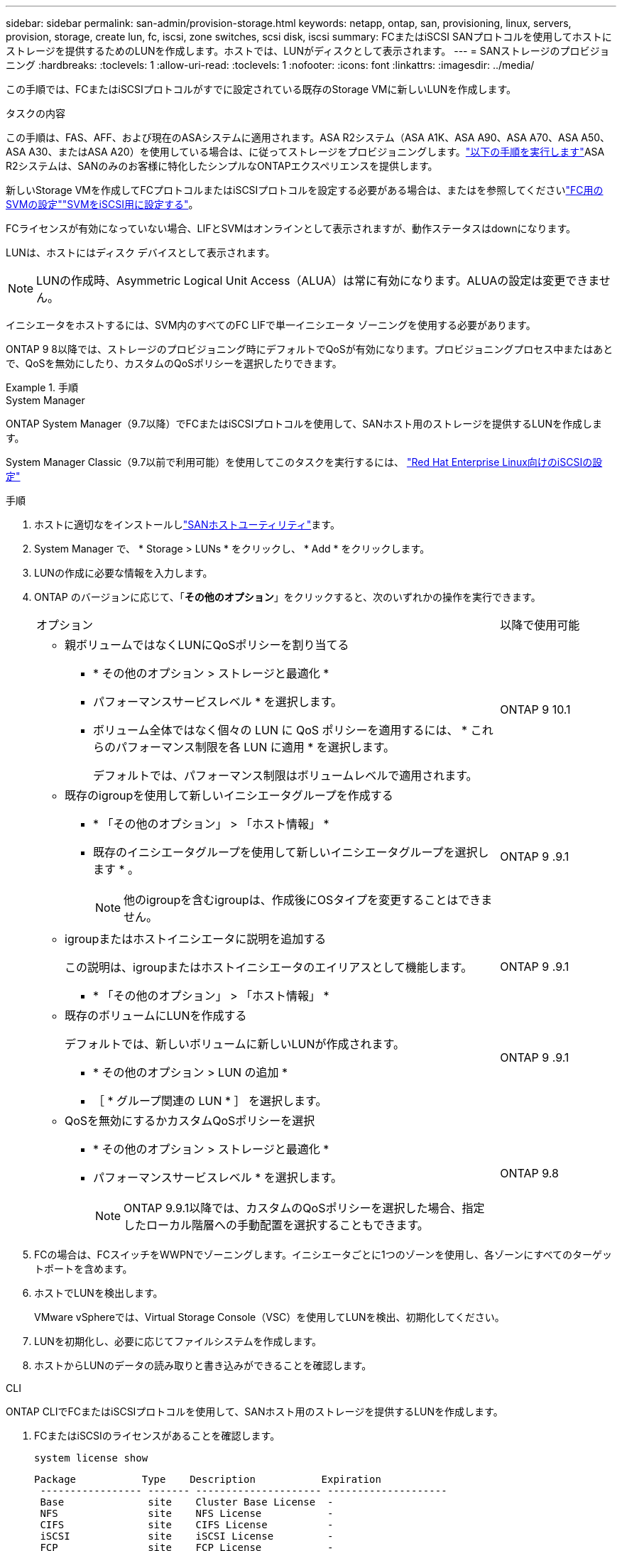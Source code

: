 ---
sidebar: sidebar 
permalink: san-admin/provision-storage.html 
keywords: netapp, ontap, san, provisioning, linux, servers, provision, storage, create lun, fc, iscsi, zone switches, scsi disk, iscsi 
summary: FCまたはiSCSI SANプロトコルを使用してホストにストレージを提供するためのLUNを作成します。ホストでは、LUNがディスクとして表示されます。 
---
= SANストレージのプロビジョニング
:hardbreaks:
:toclevels: 1
:allow-uri-read: 
:toclevels: 1
:nofooter: 
:icons: font
:linkattrs: 
:imagesdir: ../media/


[role="lead"]
この手順では、FCまたはiSCSIプロトコルがすでに設定されている既存のStorage VMに新しいLUNを作成します。

.タスクの内容
この手順は、FAS、AFF、および現在のASAシステムに適用されます。ASA R2システム（ASA A1K、ASA A90、ASA A70、ASA A50、ASA A30、またはASA A20）を使用している場合は、に従ってストレージをプロビジョニングします。link:https://docs.netapp.com/us-en/asa-r2/manage-data/provision-san-storage.html["以下の手順を実行します"^]ASA R2システムは、SANのみのお客様に特化したシンプルなONTAPエクスペリエンスを提供します。

新しいStorage VMを作成してFCプロトコルまたはiSCSIプロトコルを設定する必要がある場合は、またはを参照してくださいlink:configure-svm-fc-task.html["FC用のSVMの設定"]link:configure-svm-iscsi-task.html["SVMをiSCSI用に設定する"]。

FCライセンスが有効になっていない場合、LIFとSVMはオンラインとして表示されますが、動作ステータスはdownになります。

LUNは、ホストにはディスク デバイスとして表示されます。


NOTE: LUNの作成時、Asymmetric Logical Unit Access（ALUA）は常に有効になります。ALUAの設定は変更できません。

イニシエータをホストするには、SVM内のすべてのFC LIFで単一イニシエータ ゾーニングを使用する必要があります。

ONTAP 9 8以降では、ストレージのプロビジョニング時にデフォルトでQoSが有効になります。プロビジョニングプロセス中またはあとで、QoSを無効にしたり、カスタムのQoSポリシーを選択したりできます。

.手順
[role="tabbed-block"]
====
.System Manager
--
ONTAP System Manager（9.7以降）でFCまたはiSCSIプロトコルを使用して、SANホスト用のストレージを提供するLUNを作成します。

System Manager Classic（9.7以前で利用可能）を使用してこのタスクを実行するには、 https://docs.netapp.com/us-en/ontap-system-manager-classic/iscsi-config-rhel/index.html["Red Hat Enterprise Linux向けのiSCSIの設定"^]

.手順
. ホストに適切なをインストールしlink:https://docs.netapp.com/us-en/ontap-sanhost/["SANホストユーティリティ"]ます。
. System Manager で、 * Storage > LUNs * をクリックし、 * Add * をクリックします。
. LUNの作成に必要な情報を入力します。
. ONTAP のバージョンに応じて、「*その他のオプション*」をクリックすると、次のいずれかの操作を実行できます。
+
[cols="80,20"]
|===


| オプション | 以降で使用可能 


 a| 
** 親ボリュームではなくLUNにQoSポリシーを割り当てる
+
*** * その他のオプション > ストレージと最適化 *
*** パフォーマンスサービスレベル * を選択します。
*** ボリューム全体ではなく個々の LUN に QoS ポリシーを適用するには、 * これらのパフォーマンス制限を各 LUN に適用 * を選択します。
+
デフォルトでは、パフォーマンス制限はボリュームレベルで適用されます。




| ONTAP 9 10.1 


 a| 
** 既存のigroupを使用して新しいイニシエータグループを作成する
+
*** * 「その他のオプション」 > 「ホスト情報」 *
*** 既存のイニシエータグループを使用して新しいイニシエータグループを選択します * 。
+

NOTE: 他のigroupを含むigroupは、作成後にOSタイプを変更することはできません。




| ONTAP 9 .9.1 


 a| 
** igroupまたはホストイニシエータに説明を追加する
+
この説明は、igroupまたはホストイニシエータのエイリアスとして機能します。

+
*** * 「その他のオプション」 > 「ホスト情報」 *



| ONTAP 9 .9.1 


 a| 
** 既存のボリュームにLUNを作成する
+
デフォルトでは、新しいボリュームに新しいLUNが作成されます。

+
*** * その他のオプション > LUN の追加 *
*** ［ * グループ関連の LUN * ］ を選択します。



| ONTAP 9 .9.1 


 a| 
** QoSを無効にするかカスタムQoSポリシーを選択
+
*** * その他のオプション > ストレージと最適化 *
*** パフォーマンスサービスレベル * を選択します。
+

NOTE: ONTAP 9.9.1以降では、カスタムのQoSポリシーを選択した場合、指定したローカル階層への手動配置を選択することもできます。




| ONTAP 9.8 
|===


. FCの場合は、FCスイッチをWWPNでゾーニングします。イニシエータごとに1つのゾーンを使用し、各ゾーンにすべてのターゲットポートを含めます。
. ホストでLUNを検出します。
+
VMware vSphereでは、Virtual Storage Console（VSC）を使用してLUNを検出、初期化してください。

. LUNを初期化し、必要に応じてファイルシステムを作成します。
. ホストからLUNのデータの読み取りと書き込みができることを確認します。


--
.CLI
--
ONTAP CLIでFCまたはiSCSIプロトコルを使用して、SANホスト用のストレージを提供するLUNを作成します。

. FCまたはiSCSIのライセンスがあることを確認します。
+
[source, cli]
----
system license show
----
+
[listing]
----

Package           Type    Description           Expiration
 ----------------- ------- --------------------- --------------------
 Base              site    Cluster Base License  -
 NFS               site    NFS License           -
 CIFS              site    CIFS License          -
 iSCSI             site    iSCSI License         -
 FCP               site    FCP License           -
----
. FCまたはiSCSIのライセンスがない場合は、コマンドを使用し `license add`ます。
+
[source, cli]
----
license add -license-code <your_license_code>
----
. SVMでプロトコルサービスを有効にします。
+
* iSCSIの場合：*

+
[source, cli]
----
vserver iscsi create -vserver <svm_name> -target-alias <svm_name>
----
+
* FCの場合：*

+
[source, cli]
----
vserver fcp create -vserver <svm_name> -status-admin up
----
. 各ノードにSVM用のLIFを2つ作成します。
+
[source, cli]
----
network interface create -vserver <svm_name> -lif <lif_name> -role data -data-protocol <iscsi|fc> -home-node <node_name> -home-port <port_name> -address <ip_address> -netmask <netmask>
----
+
NetAppでは、データを提供する各SVMについて、ノードごとに少なくとも1つのiSCSI LIFまたはFC LIFがサポートされます。ただし、冗長性を確保するためにはノードごとに2つのLIFが必要です。iSCSIの場合は、別 々 のイーサネットネットワークにあるノードごとに少なくとも2つのLIFを設定することを推奨します。

. LIFが作成され、動作ステータスがになっていることを確認し `online`ます。
+
[source, cli]
----
network interface show -vserver <svm_name> <lif_name>
----
. LUNを作成します。
+
[source, cli]
----
lun create -vserver <svm_name> -volume <volume_name> -lun <lun_name> -size <lun_size> -ostype linux -space-reserve <enabled|disabled>
----
+
LUN名は255文字以内で、スペースは使用できません。

+

NOTE: NVFAILオプションは、ボリュームにLUNが作成されると自動的に有効になります。

. igroupを作成します。
+
[source, cli]
----
igroup create -vserver <svm_name> -igroup <igroup_name> -protocol <fcp|iscsi|mixed> -ostype linux -initiator <initiator_name>
----
. LUNをigroupにマッピングします。
+
[source, cli]
----
lun mapping create -vserver <svm_name> -volume <volume_name> -lun <lun_name> -igroup <igroup_name>
----
. LUNが正しく設定されていることを確認します。
+
[source, cli]
----
lun show -vserver <svm_name>
----
. 必要に応じて、link:create-port-sets-binding-igroups-task.html["ポートセットを作成してigroupにバインドします"]。
. 特定のホストでブロックアクセスを有効にするには、ホストのマニュアルの手順に従います。
. Host Utilitiesを使用してFCまたはiSCSIマッピングを完了し、ホスト上のLUNを検出します。


--
====
.関連情報
* link:index.html["SANの管理の概要"]
* https://docs.netapp.com/us-en/ontap-sanhost/index.html["ONTAP SANホスト構成"]
* link:../san-admin/manage-san-initiators-task.html["System ManagerでのSANイニシエータグループの表示と管理"]
* https://www.netapp.com/pdf.html?item=/media/19680-tr-4017.pdf["NetAppテクニカルレポート4017：『ファイバチャネルSANのベストプラクティス』"^]

